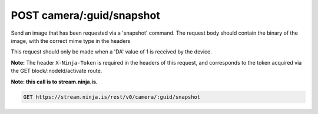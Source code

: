 POST camera/:guid/snapshot
--------------------------

Send an image that has been requested via a 'snapshot' command. The request body should contain the binary of the image, with the correct mime type in the headers

This request should only be made when a 'DA' value of 1 is received by the device.

**Note:** The header ``X-Ninja-Token`` is required in the headers of this request, and corresponds to the token acquired via the GET block/:nodeId/activate route.

**Note: this call is to stream.ninja.is.**

.. code-block:: url

	GET https://stream.ninja.is/rest/v0/camera/:guid/snapshot